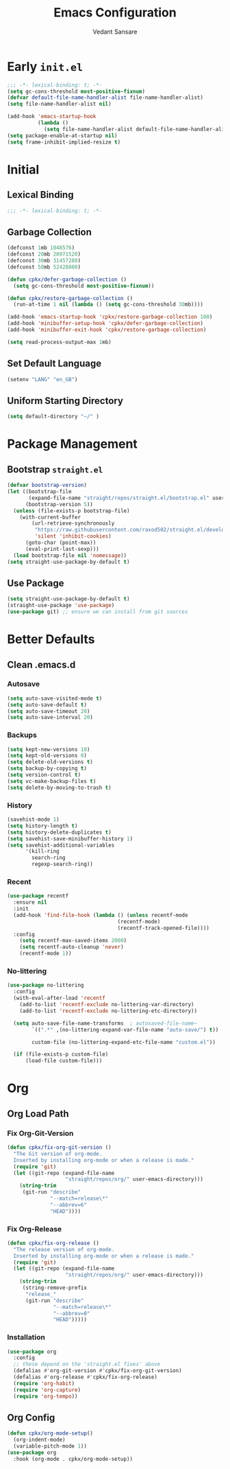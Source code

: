 #+TITLE:  Emacs Configuration
#+AUTHOR: Vedant Sansare
#+PROPERTY: header-args emacs-lisp :tangle init.el :results silent :comments link

* Early =init.el=
#+begin_src emacs-lisp :tangle early-init.el
;;; -*- lexical-binding: t; -*-
(setq gc-cons-threshold most-positive-fixnum)
(defvar default-file-name-handler-alist file-name-handler-alist)
(setq file-name-handler-alist nil)

(add-hook 'emacs-startup-hook
          (lambda ()
            (setq file-name-handler-alist default-file-name-handler-alist)) 100)
(setq package-enable-at-startup nil)
(setq frame-inhibit-implied-resize t)
#+end_src
* Initial
** Lexical Binding
#+begin_src emacs-lisp
;;; -*- lexical-binding: t; -*-
#+end_src
** Garbage Collection
 #+begin_src emacs-lisp
 (defconst 1mb 1048576)
 (defconst 20mb 20971520)
 (defconst 30mb 31457280)
 (defconst 50mb 52428800)

 (defun cpkx/defer-garbage-collection ()
   (setq gc-cons-threshold most-positive-fixnum))

 (defun cpkx/restore-garbage-collection ()
   (run-at-time 1 nil (lambda () (setq gc-cons-threshold 30mb))))

 (add-hook 'emacs-startup-hook 'cpkx/restore-garbage-collection 100)
 (add-hook 'minibuffer-setup-hook 'cpkx/defer-garbage-collection)
 (add-hook 'minibuffer-exit-hook 'cpkx/restore-garbage-collection)

 (setq read-process-output-max 1mb)
 #+end_src
** Set Default Language
#+begin_src emacs-lisp
(setenv "LANG" "en_GB")
#+end_src
** Uniform Starting Directory
#+begin_src emacs-lisp
(setq default-directory "~/" )
#+end_src
* Package Management
** Bootstrap =straight.el=
#+begin_src emacs-lisp
  (defvar bootstrap-version)
  (let ((bootstrap-file
         (expand-file-name "straight/repos/straight.el/bootstrap.el" user-emacs-directory))
        (bootstrap-version 5))
    (unless (file-exists-p bootstrap-file)
      (with-current-buffer
          (url-retrieve-synchronously
           "https://raw.githubusercontent.com/raxod502/straight.el/develop/install.el"
           'silent 'inhibit-cookies)
        (goto-char (point-max))
        (eval-print-last-sexp)))
    (load bootstrap-file nil 'nomessage))
  (setq straight-use-package-by-default t)
#+end_src
** Use Package
#+begin_src emacs-lisp
(setq straight-use-package-by-default t)
(straight-use-package 'use-package)
(use-package git) ;; ensure we can install from git sources
#+end_src
* Better Defaults
** Clean .emacs.d
*** Autosave
#+begin_src emacs-lisp
  (setq auto-save-visited-mode t)
  (setq auto-save-default t)
  (setq auto-save-timeout 20)
  (setq auto-save-interval 20)
#+end_src

*** Backups
#+begin_src emacs-lisp
  (setq kept-new-versions 10)
  (setq kept-old-versions 0)
  (setq delete-old-versions t)
  (setq backup-by-copying t)
  (setq version-control t)
  (setq vc-make-backup-files t)
  (setq delete-by-moving-to-trash t)
#+end_src
*** History
#+begin_src emacs-lisp
  (savehist-mode 1)
  (setq history-length t)
  (setq history-delete-duplicates t)
  (setq savehist-save-minibuffer-history 1)
  (setq savehist-additional-variables
        '(kill-ring
          search-ring
          regexp-search-ring))
#+end_src
*** Recent
#+begin_src emacs-lisp
  (use-package recentf
    :ensure nil
    :init
    (add-hook 'find-file-hook (lambda () (unless recentf-mode
                                      (recentf-mode)
                                      (recentf-track-opened-file))))
    :config
      (setq recentf-max-saved-items 2000)
      (setq recentf-auto-cleanup 'never)
      (recentf-mode 1))
#+end_src
 
*** No-littering
#+begin_src emacs-lisp
  (use-package no-littering
    :config
    (with-eval-after-load 'recentf
      (add-to-list 'recentf-exclude no-littering-var-directory)
      (add-to-list 'recentf-exclude no-littering-etc-directory))

    (setq auto-save-file-name-transforms  ; autosaved-file-name~
          `((".*" ,(no-littering-expand-var-file-name "auto-save/") t))

          custom-file (no-littering-expand-etc-file-name "custom.el"))

    (if (file-exists-p custom-file)
        (load-file custom-file)))
#+end_src
* Org
** Org Load Path
*** Fix Org-Git-Version
#+begin_src emacs-lisp
(defun cpkx/fix-org-git-version ()
  "The Git version of org-mode.
  Inserted by installing org-mode or when a release is made."
  (require 'git)
  (let ((git-repo (expand-file-name
                   "straight/repos/org/" user-emacs-directory)))
    (string-trim
     (git-run "describe"
              "--match=release\*"
              "--abbrev=6"
              "HEAD"))))
#+end_src
*** Fix Org-Release
#+begin_src emacs-lisp
(defun cpkx/fix-org-release ()
  "The release version of org-mode.
  Inserted by installing org-mode or when a release is made."
  (require 'git)
  (let ((git-repo (expand-file-name
                   "straight/repos/org/" user-emacs-directory)))
    (string-trim
     (string-remove-prefix
      "release_"
      (git-run "describe"
               "--match=release\*"
               "--abbrev=0"
               "HEAD")))))
#+end_src
*** Installation
#+begin_src emacs-lisp
(use-package org
  :config
  ;; these depend on the 'straight.el fixes' above
  (defalias #'org-git-version #'cpkx/fix-org-git-version)
  (defalias #'org-release #'cpkx/fix-org-release)
  (require 'org-habit)
  (require 'org-capture)
  (require 'org-tempo))
#+end_src
** Org Config
#+begin_src emacs-lisp
  (defun cpkx/org-mode-setup()
    (org-indent-mode)
    (variable-pitch-mode 1))
  (use-package org
    :hook (org-mode . cpkx/org-mode-setup))
#+end_src
